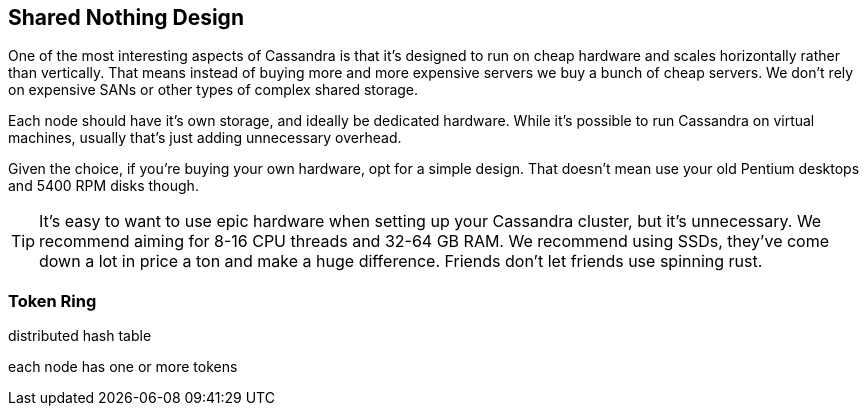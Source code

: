== Shared Nothing Design

One of the most interesting aspects of Cassandra is that it's designed to run on cheap hardware and scales horizontally rather than vertically.  That means instead of buying more and more expensive servers we buy a bunch of cheap servers.  We don't rely on expensive SANs or other types of complex shared storage.

Each node should have it's own storage, and ideally be dedicated hardware.  While it's possible to run Cassandra on virtual machines, usually that's just adding unnecessary overhead.

Given the choice, if you're buying your own hardware, opt for a simple design.  That doesn't mean use your old Pentium desktops and 5400 RPM disks though.

TIP: It's easy to want to use epic hardware when setting up your Cassandra cluster, but it's unnecessary.  We recommend aiming for 8-16 CPU threads and 32-64 GB RAM.  We recommend using SSDs, they've come down a lot in price a ton and make a huge difference.  Friends don't let friends use spinning rust.


=== Token Ring

distributed hash table

each node has one or more tokens







